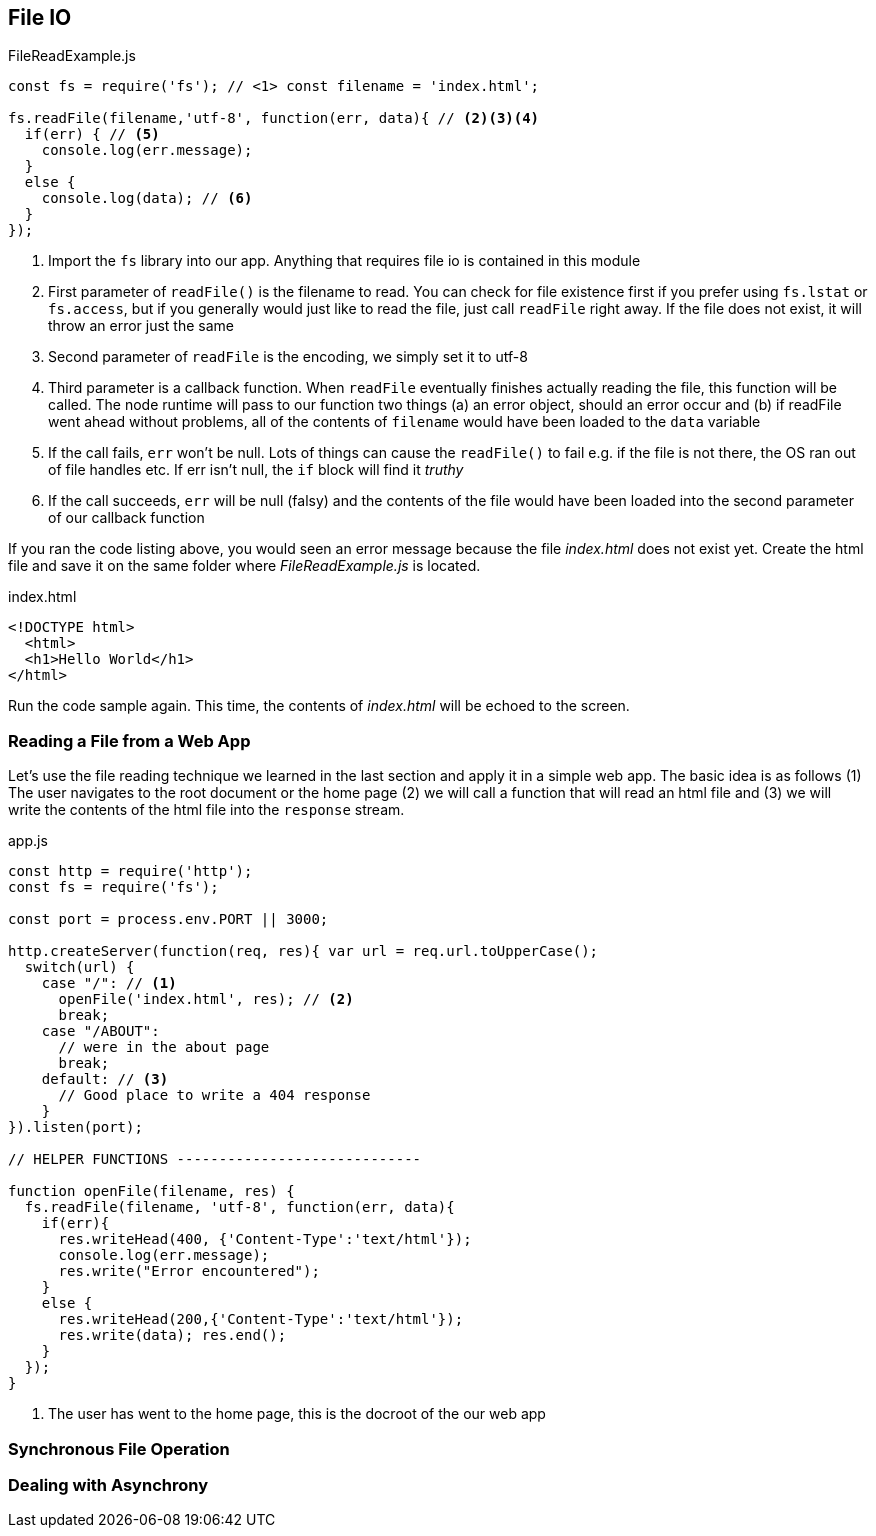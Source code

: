 
== File IO



[[filereadexample.js]] 
[source,javascript] 
.FileReadExample.js 
----
const fs = require('fs'); // <1> const filename = 'index.html';

fs.readFile(filename,'utf-8', function(err, data){ // <2><3><4>
  if(err) { // <5> 
    console.log(err.message); 
  } 
  else {
    console.log(data); // <6> 
  } 
});

----

<1> Import the `fs` library into our app. Anything that requires
file io is contained in this module

<2> First parameter of `readFile()` is the filename to read. You can
check for file existence first if you prefer using `fs.lstat` or
`fs.access`, but if you generally would just like to read the file,
just call `readFile` right away. If the file does not exist, it will
throw an error just the same

<3> Second parameter of `readFile` is the encoding, we simply set it
to utf-8

<4> Third parameter is a callback function. When `readFile` eventually
finishes actually reading the file, this function will be called. The
node runtime will pass to our function two things (a) an error object,
should an error occur and (b) if readFile went ahead without problems,
all of the contents of `filename` would have been loaded to the `data`
variable

<5> If the call fails, `err` won't be null. Lots of things can cause
the `readFile()` to fail e.g. if the file is not there, the OS ran out
of file handles etc. If err isn't null, the `if` block will find it
_truthy_ 

<6> If the call succeeds, `err` will be null (falsy) and the
contents of the file would have been loaded into the second parameter
of our callback function

If you ran the code listing above, you would seen  an error message
because the file _index.html_ does not exist yet. Create the html file
and save it on the same folder where _FileReadExample.js_ is located.

[[index.html]]
[source,html]
.index.html 
---- 
<!DOCTYPE html>
  <html>
  <h1>Hello World</h1>
</html> 
----

Run the code sample again. This time, the contents of _index.html_
will be echoed to the screen.

=== Reading a File from a Web App

Let's use the file reading technique we learned in the last section
and apply it in a simple web app. The basic idea is as follows (1) The
user navigates to the root document or the home page (2) we will call
a function that will read an html file and (3) we will write the
contents of the html file into the `response` stream.

[[app.js]]
[source,javascript]
.app.js
----
const http = require('http'); 
const fs = require('fs');

const port = process.env.PORT || 3000;

http.createServer(function(req, res){ var url = req.url.toUpperCase();
  switch(url) { 
    case "/": // <1> 
      openFile('index.html', res); // <2>
      break; 
    case "/ABOUT":
      // were in the about page
      break; 
    default: // <3>
      // Good place to write a 404 response
    } 
}).listen(port);

// HELPER FUNCTIONS -----------------------------

function openFile(filename, res) { 
  fs.readFile(filename, 'utf-8', function(err, data){ 
    if(err){ 
      res.writeHead(400, {'Content-Type':'text/html'}); 
      console.log(err.message);
      res.write("Error encountered"); 
    } 
    else { 
      res.writeHead(200,{'Content-Type':'text/html'}); 
      res.write(data); res.end(); 
    } 
  }); 
}
----

<1> The user has went to the home page, this is the docroot of the our
web app

=== Synchronous File Operation


=== Dealing with Asynchrony



